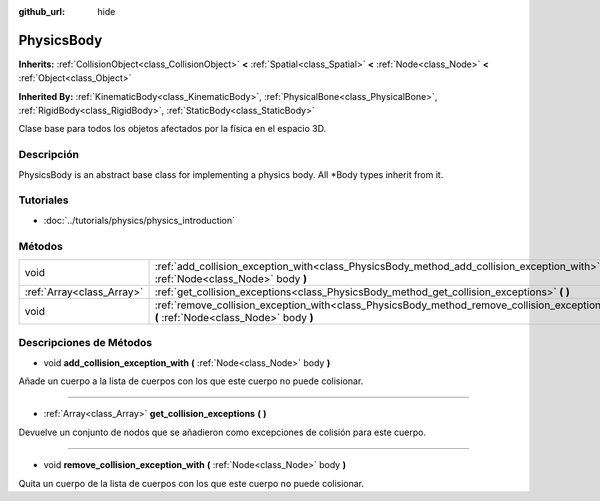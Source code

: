 :github_url: hide

.. Generated automatically by doc/tools/make_rst.py in Godot's source tree.
.. DO NOT EDIT THIS FILE, but the PhysicsBody.xml source instead.
.. The source is found in doc/classes or modules/<name>/doc_classes.

.. _class_PhysicsBody:

PhysicsBody
===========

**Inherits:** :ref:`CollisionObject<class_CollisionObject>` **<** :ref:`Spatial<class_Spatial>` **<** :ref:`Node<class_Node>` **<** :ref:`Object<class_Object>`

**Inherited By:** :ref:`KinematicBody<class_KinematicBody>`, :ref:`PhysicalBone<class_PhysicalBone>`, :ref:`RigidBody<class_RigidBody>`, :ref:`StaticBody<class_StaticBody>`

Clase base para todos los objetos afectados por la física en el espacio 3D.

Descripción
----------------------

PhysicsBody is an abstract base class for implementing a physics body. All \*Body types inherit from it.

Tutoriales
--------------------

- :doc:`../tutorials/physics/physics_introduction`

Métodos
--------------

+---------------------------+-------------------------------------------------------------------------------------------------------------------------------------------+
| void                      | :ref:`add_collision_exception_with<class_PhysicsBody_method_add_collision_exception_with>` **(** :ref:`Node<class_Node>` body **)**       |
+---------------------------+-------------------------------------------------------------------------------------------------------------------------------------------+
| :ref:`Array<class_Array>` | :ref:`get_collision_exceptions<class_PhysicsBody_method_get_collision_exceptions>` **(** **)**                                            |
+---------------------------+-------------------------------------------------------------------------------------------------------------------------------------------+
| void                      | :ref:`remove_collision_exception_with<class_PhysicsBody_method_remove_collision_exception_with>` **(** :ref:`Node<class_Node>` body **)** |
+---------------------------+-------------------------------------------------------------------------------------------------------------------------------------------+

Descripciones de Métodos
------------------------------------------------

.. _class_PhysicsBody_method_add_collision_exception_with:

- void **add_collision_exception_with** **(** :ref:`Node<class_Node>` body **)**

Añade un cuerpo a la lista de cuerpos con los que este cuerpo no puede colisionar.

----

.. _class_PhysicsBody_method_get_collision_exceptions:

- :ref:`Array<class_Array>` **get_collision_exceptions** **(** **)**

Devuelve un conjunto de nodos que se añadieron como excepciones de colisión para este cuerpo.

----

.. _class_PhysicsBody_method_remove_collision_exception_with:

- void **remove_collision_exception_with** **(** :ref:`Node<class_Node>` body **)**

Quita un cuerpo de la lista de cuerpos con los que este cuerpo no puede colisionar.

.. |virtual| replace:: :abbr:`virtual (This method should typically be overridden by the user to have any effect.)`
.. |const| replace:: :abbr:`const (This method has no side effects. It doesn't modify any of the instance's member variables.)`
.. |vararg| replace:: :abbr:`vararg (This method accepts any number of arguments after the ones described here.)`
